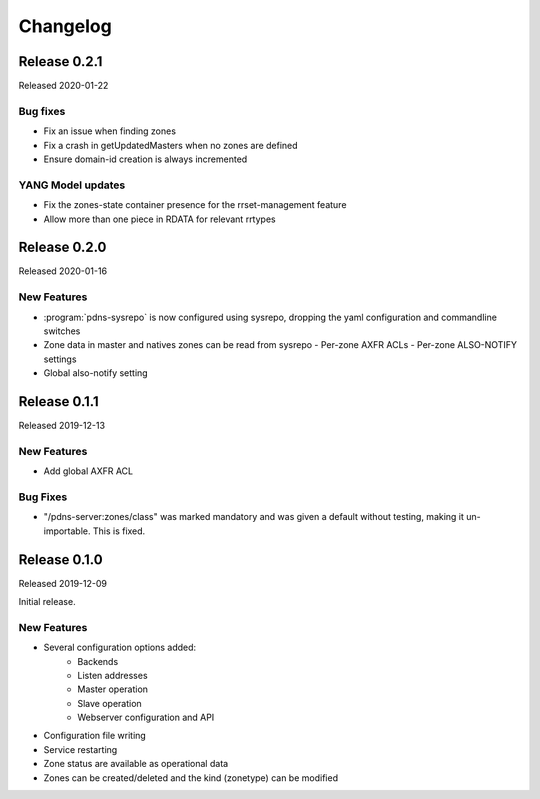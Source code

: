 Changelog
=========

Release 0.2.1
-------------
Released 2020-01-22

Bug fixes
^^^^^^^^^
- Fix an issue when finding zones
- Fix a crash in getUpdatedMasters when no zones are defined
- Ensure domain-id creation is always incremented

YANG Model updates
^^^^^^^^^^^^^^^^^^
- Fix the zones-state container presence for the rrset-management feature
- Allow more than one piece in RDATA for relevant rrtypes

Release 0.2.0
-------------
Released 2020-01-16

New Features
^^^^^^^^^^^^
- :program:`pdns-sysrepo` is now configured using sysrepo, dropping the yaml configuration and commandline switches
- Zone data in master and natives zones can be read from sysrepo
  - Per-zone AXFR ACLs
  - Per-zone ALSO-NOTIFY settings
- Global also-notify setting

Release 0.1.1
-------------
Released 2019-12-13

New Features
^^^^^^^^^^^^
- Add global AXFR ACL

Bug Fixes
^^^^^^^^^
- "/pdns-server:zones/class" was marked mandatory and was given a default without testing, making it un-importable. This is fixed.

Release 0.1.0
-------------
Released 2019-12-09

Initial release.

New Features
^^^^^^^^^^^^
- Several configuration options added:
   - Backends
   - Listen addresses
   - Master operation
   - Slave operation
   - Webserver configuration and API
- Configuration file writing
- Service restarting
- Zone status are available as operational data
- Zones can be created/deleted and the kind (zonetype) can be modified
